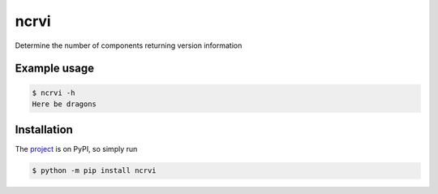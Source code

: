 ncrvi
=====

Determine the number of components returning version information

Example usage
-------------

.. code-block:: bash

    $ ncrvi -h
    Here be dragons

Installation
------------

The `project <https://pypi.org/project/ncrvi/>`_ is on PyPI, so simply run

.. code-block:: bash

    $ python -m pip install ncrvi
